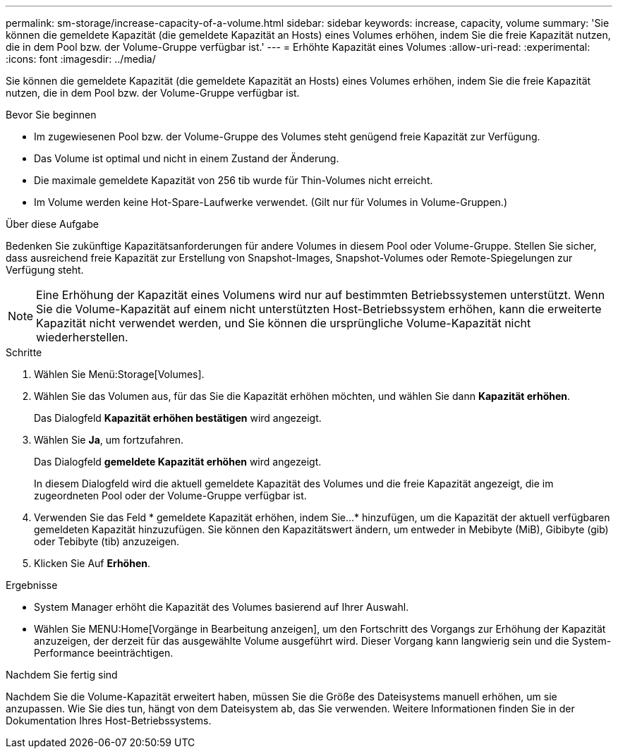 ---
permalink: sm-storage/increase-capacity-of-a-volume.html 
sidebar: sidebar 
keywords: increase, capacity, volume 
summary: 'Sie können die gemeldete Kapazität (die gemeldete Kapazität an Hosts) eines Volumes erhöhen, indem Sie die freie Kapazität nutzen, die in dem Pool bzw. der Volume-Gruppe verfügbar ist.' 
---
= Erhöhte Kapazität eines Volumes
:allow-uri-read: 
:experimental: 
:icons: font
:imagesdir: ../media/


[role="lead"]
Sie können die gemeldete Kapazität (die gemeldete Kapazität an Hosts) eines Volumes erhöhen, indem Sie die freie Kapazität nutzen, die in dem Pool bzw. der Volume-Gruppe verfügbar ist.

.Bevor Sie beginnen
* Im zugewiesenen Pool bzw. der Volume-Gruppe des Volumes steht genügend freie Kapazität zur Verfügung.
* Das Volume ist optimal und nicht in einem Zustand der Änderung.
* Die maximale gemeldete Kapazität von 256 tib wurde für Thin-Volumes nicht erreicht.
* Im Volume werden keine Hot-Spare-Laufwerke verwendet. (Gilt nur für Volumes in Volume-Gruppen.)


.Über diese Aufgabe
Bedenken Sie zukünftige Kapazitätsanforderungen für andere Volumes in diesem Pool oder Volume-Gruppe. Stellen Sie sicher, dass ausreichend freie Kapazität zur Erstellung von Snapshot-Images, Snapshot-Volumes oder Remote-Spiegelungen zur Verfügung steht.

[NOTE]
====
Eine Erhöhung der Kapazität eines Volumens wird nur auf bestimmten Betriebssystemen unterstützt. Wenn Sie die Volume-Kapazität auf einem nicht unterstützten Host-Betriebssystem erhöhen, kann die erweiterte Kapazität nicht verwendet werden, und Sie können die ursprüngliche Volume-Kapazität nicht wiederherstellen.

====
.Schritte
. Wählen Sie Menü:Storage[Volumes].
. Wählen Sie das Volumen aus, für das Sie die Kapazität erhöhen möchten, und wählen Sie dann *Kapazität erhöhen*.
+
Das Dialogfeld *Kapazität erhöhen bestätigen* wird angezeigt.

. Wählen Sie *Ja*, um fortzufahren.
+
Das Dialogfeld *gemeldete Kapazität erhöhen* wird angezeigt.

+
In diesem Dialogfeld wird die aktuell gemeldete Kapazität des Volumes und die freie Kapazität angezeigt, die im zugeordneten Pool oder der Volume-Gruppe verfügbar ist.

. Verwenden Sie das Feld * gemeldete Kapazität erhöhen, indem Sie...* hinzufügen, um die Kapazität der aktuell verfügbaren gemeldeten Kapazität hinzuzufügen. Sie können den Kapazitätswert ändern, um entweder in Mebibyte (MiB), Gibibyte (gib) oder Tebibyte (tib) anzuzeigen.
. Klicken Sie Auf *Erhöhen*.


.Ergebnisse
* System Manager erhöht die Kapazität des Volumes basierend auf Ihrer Auswahl.
* Wählen Sie MENU:Home[Vorgänge in Bearbeitung anzeigen], um den Fortschritt des Vorgangs zur Erhöhung der Kapazität anzuzeigen, der derzeit für das ausgewählte Volume ausgeführt wird. Dieser Vorgang kann langwierig sein und die System-Performance beeinträchtigen.


.Nachdem Sie fertig sind
Nachdem Sie die Volume-Kapazität erweitert haben, müssen Sie die Größe des Dateisystems manuell erhöhen, um sie anzupassen. Wie Sie dies tun, hängt von dem Dateisystem ab, das Sie verwenden. Weitere Informationen finden Sie in der Dokumentation Ihres Host-Betriebssystems.
